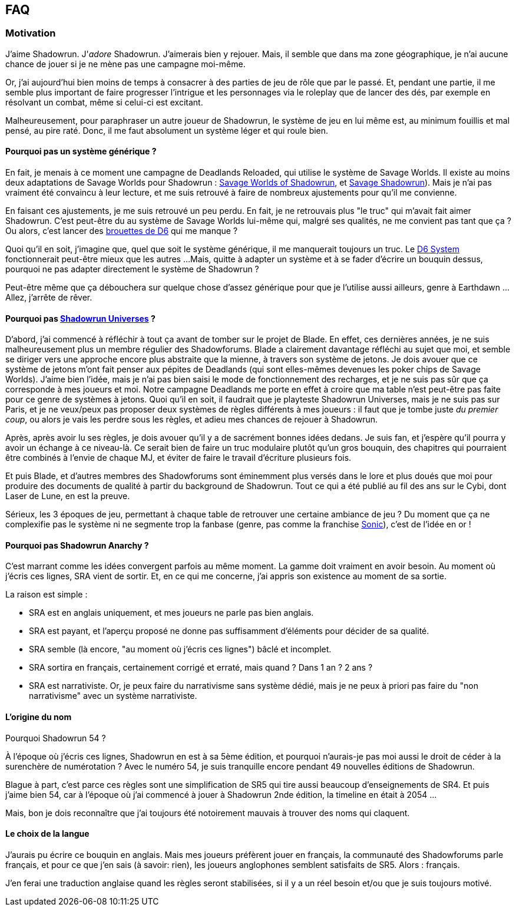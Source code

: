 ﻿== FAQ

=== Motivation

J'aime Shadowrun. J'_adore_ Shadowrun. J'aimerais bien y rejouer.
Mais, il semble que dans ma zone géographique, je n'ai aucune chance de jouer
si je ne mène pas une campagne moi-même.

Or, j'ai aujourd'hui bien moins de temps à consacrer à des parties de jeu de rôle que par le passé.
Et, pendant une partie, il me semble plus important de faire progresser l'intrigue et les personnages
via le roleplay que de lancer des dés, par exemple en résolvant un combat, même si celui-ci est excitant.

Malheureusement, pour paraphraser un autre joueur de Shadowrun,
le système de jeu en lui même est, au minimum fouillis et mal pensé, au pire raté.
Donc, il me faut absolument un système léger et qui roule bien.

==== Pourquoi pas un système générique ?

En fait, je menais à ce moment une campagne de Deadlands Reloaded, qui utilise le système de
Savage Worlds. Il existe au moins deux adaptations de Savage Worlds pour Shadowrun :
link:https://wrathofzombie.files.wordpress.com/2013/01/savage-worlds-of-shadowrun-final.pdf[Savage Worlds of Shadowrun],
et link:http://savageshadowrun.blogspot.fr/[Savage Shadowrun]).
Mais je n'ai pas vraiment été convaincu à leur lecture,
et me suis retrouvé à faire de nombreux ajustements pour qu'il me convienne.

En faisant ces ajustements, je me suis retrouvé un peu perdu.
En fait, je ne retrouvais plus "le truc" qui m'avait fait aimer Shadowrun.
C'est peut-être du au système de Savage Worlds lui-même qui, malgré ses qualités,
ne me convient pas tant que ça ?
Ou alors, c'est lancer des
link:http://www.geneticanomaly.com/RPG-Motivational/slides/shadowrun.jpg[brouettes de D6] qui me manque ?

Quoi qu'il en soit, j'imagine que, quel que soit le système générique, il me manquerait toujours un truc.
Le link:https://opend6.wikidot.com[D6 System] fonctionnerait peut-être mieux que les autres ...
Mais, quitte à adapter un système et à se fader d'écrire un bouquin dessus,
pourquoi ne pas adapter directement le système de Shadowrun ?

Peut-être même que ça débouchera sur quelque chose d'assez générique
pour que je l'utilise aussi ailleurs, genre à Earthdawn ...
Allez, j'arrête de rêver.

==== Pourquoi pas link:http://shadowforums.com/node/782[Shadowrun Universes] ?

D'abord, j'ai commencé à réfléchir à tout ça avant de tomber sur le projet de Blade.
En effet, ces dernières années, je ne suis malheureusement plus un membre régulier des Shadowforums.
Blade a clairement davantage réfléchi au sujet que moi,
et semble se diriger vers une approche encore plus abstraite que la mienne,
à travers son système de jetons.
Je dois avouer que ce système de jetons m'ont fait penser aux pépites de Deadlands
(qui sont elles-mêmes devenues les poker chips de Savage Worlds).
J'aime bien l'idée, mais je n'ai pas bien saisi le mode de fonctionnement des recharges,
et je ne suis pas sûr que ça corresponde à mes joueurs et moi.
Notre campagne Deadlands me porte en effet à croire que ma table
n'est peut-être pas faite pour ce genre de systèmes à jetons.
Quoi qu'il en soit, il faudrait que je playteste Shadowrun Universes, mais je ne suis pas sur Paris,
et je ne veux/peux pas proposer deux systèmes de règles différents à mes joueurs :
il faut que je tombe juste _du premier coup_, ou alors je vais les perdre sous les règles,
et adieu mes chances de rejouer à Shadowrun.

Après, après avoir lu ses règles, je dois avouer qu'il y a de sacrément bonnes idées dedans.
Je suis fan, et j'espère qu'il pourra y avoir un échange à ce niveau-là.
Ce serait bien de faire un truc modulaire plutôt qu'un gros bouquin,
des chapitres qui pourraient être combinés à l'envie de chaque MJ,
et éviter de faire le travail d'écriture plusieurs fois.

Et puis Blade, et d'autres membres des Shadowforums sont éminemment plus versés dans le lore
et plus doués que moi pour produire des documents de qualité à partir du background de Shadowrun.
Tout ce qui a été publié au fil des ans sur le Cybi, dont Laser de Lune, en est la preuve.

Sérieux, les 3 époques de jeu, permettant à chaque table de retrouver une certaine ambiance de jeu ?
Du moment que ça ne complexifie pas le système ni ne segmente trop la fanbase (genre, pas comme
la franchise link:https://gamebabble.wordpress.com/2010/02/22/sonic-and-the-worst-fandom-ever/[Sonic]),
c'est de l'idée en or !

==== Pourquoi pas Shadowrun Anarchy ?

C'est marrant comme les idées convergent parfois au même moment.
La gamme doit vraiment en avoir besoin.
Au moment où j'écris ces lignes, SRA vient de sortir.
Et, en ce qui me concerne, j'ai appris son existence au moment de sa sortie.

La raison est simple :

* SRA est en anglais uniquement, et mes joueurs ne parle pas bien anglais.
* SRA est payant, et l'aperçu proposé ne donne pas suffisamment d'éléments pour décider de sa qualité.
* SRA semble (là encore, "au moment où j'écris ces lignes") bâclé et incomplet.
* SRA sortira en français, certainement corrigé et erraté, mais quand ? Dans 1 an ? 2 ans ?
* SRA est narrativiste. Or, je peux faire du narrativisme sans système dédié,
  mais je ne peux à priori pas faire du "non narrativisme" avec un système narrativiste.

==== L'origine du nom

Pourquoi Shadowrun 54 ?

À l'époque où j'écris ces lignes, Shadowrun en est à sa 5ème édition,
et pourquoi n'aurais-je pas moi aussi le droit de céder à la surenchère de numérotation ?
Avec le numéro 54, je suis tranquille encore pendant 49 nouvelles éditions de Shadowrun.

Blague à part, c'est parce ces règles sont une simplification de SR5
qui tire aussi beaucoup d'enseignements de SR4.
Et puis j'aime bien 54, car à l'époque où j'ai commencé à jouer à Shadowrun 2nde édition,
la timeline en était à 2054 ...

Mais, bon je dois reconnaître que j'ai toujours été notoirement mauvais à trouver des noms qui claquent.

==== Le choix de la langue

J'aurais pu écrire ce bouquin en anglais.
Mais mes joueurs préfèrent jouer en français, la communauté des Shadowforums parle français,
et pour ce que j'en sais (à savoir: rien), les joueurs anglophones semblent satisfaits de SR5.
Alors : français.

J'en ferai une traduction anglaise quand les règles seront stabilisées,
si il y a un réel besoin et/ou que je suis toujours motivé.

